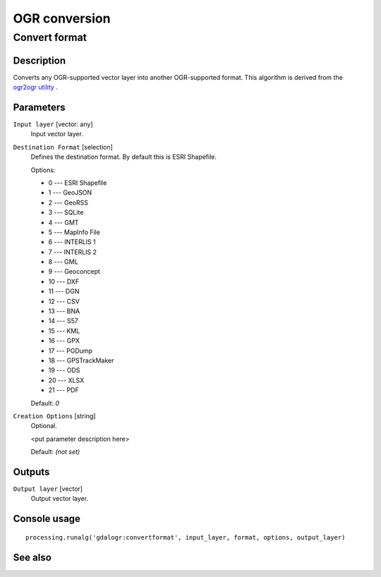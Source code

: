 .. only:: html

   |updatedisclaimer|

OGR conversion
==============

Convert format
--------------

Description
...........

Converts any OGR-supported vector layer into another OGR-supported
format.
This algorithm is derived from the `ogr2ogr utility <http://www.gdal.org/ogr2ogr.html>`_ .

Parameters
..........

``Input layer`` [vector: any]
  Input vector layer.

``Destination Format`` [selection]
  Defines the destination format. By default this is ESRI Shapefile.

  Options:

  * 0 --- ESRI Shapefile
  * 1 --- GeoJSON
  * 2 --- GeoRSS
  * 3 --- SQLite
  * 4 --- GMT
  * 5 --- MapInfo File
  * 6 --- INTERLIS 1
  * 7 --- INTERLIS 2
  * 8 --- GML
  * 9 --- Geoconcept
  * 10 --- DXF
  * 11 --- DGN
  * 12 --- CSV
  * 13 --- BNA
  * 14 --- S57
  * 15 --- KML
  * 16 --- GPX
  * 17 --- PGDump
  * 18 --- GPSTrackMaker
  * 19 --- ODS
  * 20 --- XLSX
  * 21 --- PDF

  Default: *0*

``Creation Options`` [string]
  Optional.

  <put parameter description here>

  Default: *(not set)*

Outputs
.......

``Output layer`` [vector]
  Output vector layer.

Console usage
.............

::

  processing.runalg('gdalogr:convertformat', input_layer, format, options, output_layer)

See also
........


